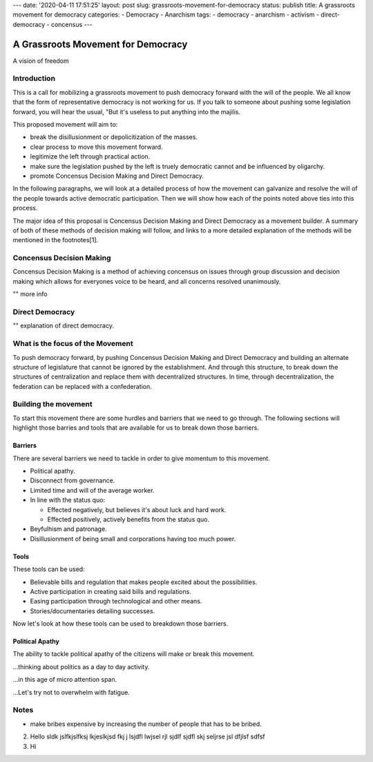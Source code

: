 ---
date: '2020-04-11 17:51:25'
layout: post
slug: grassroots-movement-for-democracy
status: publish
title: A grassroots movement for democracy
categories:
- Democracy
- Anarchism
tags:
- democracy
- anarchism
- activism
- direct-democracy
- concensus
---

===================================
A Grassroots Movement for Democracy
===================================

A vision of freedom

Introduction
============

This is a call for mobilizing a grassroots movement to push democracy forward
with the will of the people. We all know that the form of representative
democracy is not working for us. If you talk to someone about
pushing some legislation forward, you will hear the usual, "But it's useless to
put anything into the majilis.

This proposed movement will aim to:

* break the disillusionment or depolicitization of the masses.
* clear process to move this movement forward.
* legitimize the left through practical action.
* make sure the legislation pushed by the left is truely democratic cannot and
  be influenced by oligarchy.
* promote Concensus Decision Making and Direct Democracy.

In the following paragraphs, we will look at a detailed process of how the
movement can galvanize and resolve the will of the people towards active
democratic participation. Then we will show how each of the points noted above
ties into this process.

The major idea of this proposal is Concensus Decision Making and Direct
Democracy as a movement builder. A summary of both of these methods of decision
making will follow, and links to a more detailed explanation of the methods will
be mentioned in the footnotes[1].

Concensus Decision Making
=========================

Concensus Decision Making is a method of achieving concensus on issues through
group discussion and decision making which allows for everyones voice to be
heard, and all concerns resolved unanimously.

"" more info

Direct Democracy
================

"" explanation of direct democracy.

What is the focus of the Movement
=================================

To push democracy forward, by pushing Concensus Decision Making and Direct
Democracy and building an alternate structure of legislature that cannot be
ignored by the establishment. And through this structure, to break down the
structures of centralization and replace them with decentralized structures. In
time, through decentralization, the federation can be replaced with a
confederation.

Building the movement
=====================

To start this movement there are some hurdles and barriers that we need to go
through. The following sections will highlight those barries and tools that are
available for us to break down those barriers.

Barriers
--------

There are several barriers we need to tackle in order to give momentum to this
movement.

* Political apathy.
* Disconnect from governance.
* Limited time and will of the average worker.
* In line with the status quo:

  * Effected negatively, but believes it's about luck and hard work.
  * Effected positively, actively benefits from the status quo.

* Beyfulhism and patronage.
* Disillusionment of being small and corporations having too much power.

Tools
-----

These tools can be used:

* Believable bills and regulation that makes people excited about the
  possibilities.
* Active participation in creating said bills and regulations.
* Easing participation through technological and other means.
* Stories/documentaries detailing successes.

Now let's look at how these tools can be used to breakdown those barriers.

Political Apathy
----------------

The ability to tackle political apathy of the citizens will make or break this
movement.

...thinking about politics as a day to day activity.

...in this age of micro attention span.

...Let's try not to overwhelm with fatigue.

Notes
=====

* make bribes expensive by increasing the number of people that has to be
  bribed.

2. Hello sldk jslfkjslfksj lkjeslkjsd fkj j lsjdfl lwjsel rjl sjdlf sjdfl skj
   seljrse jsl dfjlsf 
   sdfsf
3. Hi
